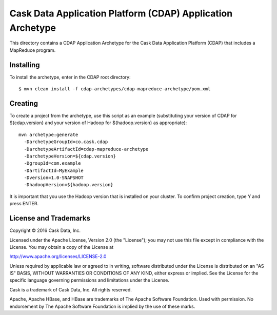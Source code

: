 ===========================================================
Cask Data Application Platform (CDAP) Application Archetype
===========================================================

This directory contains a CDAP Application Archetype for the Cask Data Application Platform (CDAP)
that includes a MapReduce program.


Installing
==========

To install the archetype, enter in the CDAP root directory::

  $ mvn clean install -f cdap-archetypes/cdap-mapreduce-archetype/pom.xml


Creating
========

To create a project from the archetype, use this script as an example
(substituting your version of CDAP for ${cdap.version} and your version of Hadoop for
${hadoop.version} as appropriate)::

  mvn archetype:generate 					
    -DarchetypeGroupId=co.cask.cdap 			
    -DarchetypeArtifactId=cdap-mapreduce-archetype
    -DarchetypeVersion=${cdap.version}
    -DgroupId=com.example
    -DartifactId=MyExample
    -Dversion=1.0-SNAPSHOT
    -DhadoopVersion=${hadoop.version}

It is important that you use the Hadoop version that is installed on your cluster.
To confirm project creation, type Y and press ENTER.


License and Trademarks
======================

Copyright © 2016 Cask Data, Inc.

Licensed under the Apache License, Version 2.0 (the "License"); you may not use this file except
in compliance with the License. You may obtain a copy of the License at

http://www.apache.org/licenses/LICENSE-2.0

Unless required by applicable law or agreed to in writing, software distributed under the 
License is distributed on an "AS IS" BASIS, WITHOUT WARRANTIES OR CONDITIONS OF ANY KIND, 
either express or implied. See the License for the specific language governing permissions 
and limitations under the License.

Cask is a trademark of Cask Data, Inc. All rights reserved.

Apache, Apache HBase, and HBase are trademarks of The Apache Software Foundation. Used with
permission. No endorsement by The Apache Software Foundation is implied by the use of these marks.
